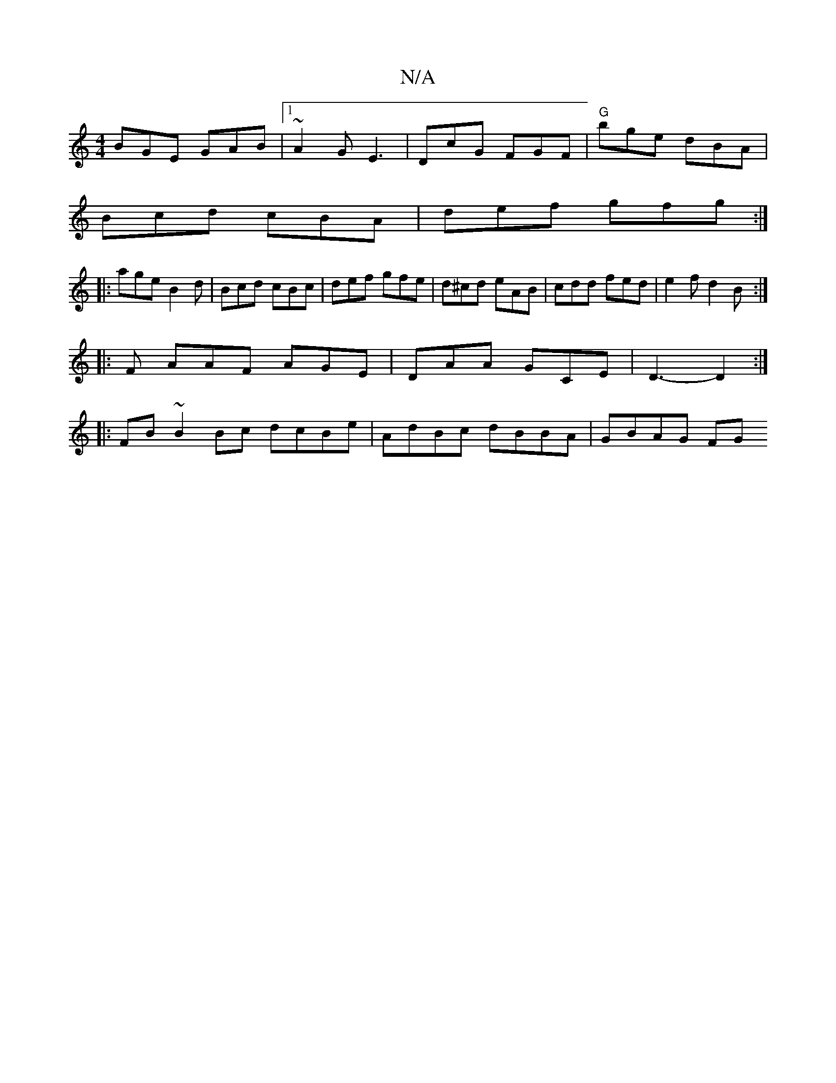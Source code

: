 X:1
T:N/A
M:4/4
R:N/A
K:Cmajor
 BGE GAB |1 ~A2 G E3 | DcG FGF | "G" bge dBA|
Bcd cBA | def gfg :|
|: age B2d | Bcd cBc | def gfe | d^cd eAB | cdd fed | e2f d2B :|
|: F AAF AGE | DAA GCE |D3- D2 :|
|:FB~B2Bc dcBe|AdBc dBBA|GBAG (3FG
